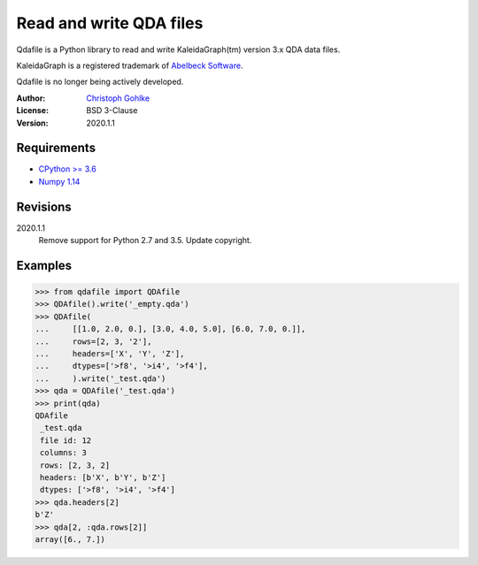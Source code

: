 Read and write QDA files
========================

Qdafile is a Python library to read and write KaleidaGraph(tm) version 3.x
QDA data files.

KaleidaGraph is a registered trademark of `Abelbeck Software
<http://www.synergy.com>`_.

Qdafile is no longer being actively developed.

:Author:
  `Christoph Gohlke <https://www.lfd.uci.edu/~gohlke/>`_

:License: BSD 3-Clause

:Version: 2020.1.1

Requirements
------------
* `CPython >= 3.6 <https://www.python.org>`_
* `Numpy 1.14 <https://www.numpy.org>`_

Revisions
---------
2020.1.1
    Remove support for Python 2.7 and 3.5.
    Update copyright.

Examples
--------
>>> from qdafile import QDAfile
>>> QDAfile().write('_empty.qda')
>>> QDAfile(
...     [[1.0, 2.0, 0.], [3.0, 4.0, 5.0], [6.0, 7.0, 0.]],
...     rows=[2, 3, '2'],
...     headers=['X', 'Y', 'Z'],
...     dtypes=['>f8', '>i4', '>f4'],
...     ).write('_test.qda')
>>> qda = QDAfile('_test.qda')
>>> print(qda)
QDAfile
 _test.qda
 file id: 12
 columns: 3
 rows: [2, 3, 2]
 headers: [b'X', b'Y', b'Z']
 dtypes: ['>f8', '>i4', '>f4']
>>> qda.headers[2]
b'Z'
>>> qda[2, :qda.rows[2]]
array([6., 7.])
